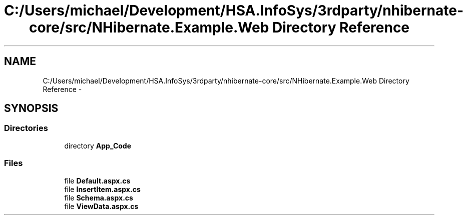 .TH "C:/Users/michael/Development/HSA.InfoSys/3rdparty/nhibernate-core/src/NHibernate.Example.Web Directory Reference" 3 "Fri Jul 5 2013" "Version 1.0" "HSA.InfoSys" \" -*- nroff -*-
.ad l
.nh
.SH NAME
C:/Users/michael/Development/HSA.InfoSys/3rdparty/nhibernate-core/src/NHibernate.Example.Web Directory Reference \- 
.SH SYNOPSIS
.br
.PP
.SS "Directories"

.in +1c
.ti -1c
.RI "directory \fBApp_Code\fP"
.br
.in -1c
.SS "Files"

.in +1c
.ti -1c
.RI "file \fBDefault\&.aspx\&.cs\fP"
.br
.ti -1c
.RI "file \fBInsertItem\&.aspx\&.cs\fP"
.br
.ti -1c
.RI "file \fBSchema\&.aspx\&.cs\fP"
.br
.ti -1c
.RI "file \fBViewData\&.aspx\&.cs\fP"
.br
.in -1c
